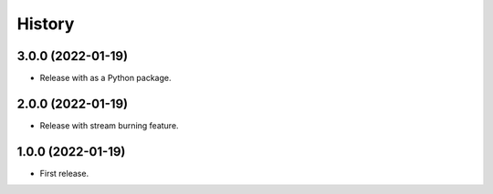 =======
History
=======

3.0.0 (2022-01-19)
------------------

* Release with as a Python package.

2.0.0 (2022-01-19)
------------------

* Release with stream burning feature.

1.0.0 (2022-01-19)
------------------

* First release.
